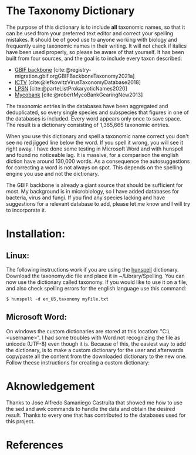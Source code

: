 #+bibliography: "../Taxonomi.bib"

* The Taxonomy Dictionary
The purpose of this dictionary is to include *all* taxonomic names, so that it can be used from your preferred text editor and correct your spelling mistakes. It should be of good use to anyone working with biology and frequently using taxonomic names in their writing. It will not check if italics have been used properly, so please be aware of that yourself. It has been built from four sources, and the goal is to include every taxon described:
- [[https://www.gbif.org/dataset/d7dddbf4-2cf0-4f39-9b2a-bb099caae36c][GBIF backbone]] [cite:@registry-migration.gbif.orgGBIFBackboneTaxonomy2021a]
- [[https://talk.ictvonline.org/][ICTV]] [cite:@lefkowitzVirusTaxonomyDatabase2018]
- [[https://lpsn.dsmz.de/text/introduction][LPSN]] [cite:@parteListProkaryoticNames2020]
- [[https://www.mycobank.org/][Mycobank]] [cite:@robertMycoBankGearingNew2013]

The taxonomic entries in the databases have been aggregated and deduplicated, so every single species and subspecies that figures in one of the databases is included. Every word appears only once to save space. The result is a dictionary consisting of 1,365,665 taxonomic entries.

When you use this dictionary and spell a taxonomic name correct you don't see no red jigged line below the word. If you spell it wrong, you will see it right away. I have done some testing in Microsoft Word and with hunspell and found no noticeable lag. It is massive, for a comparison the english diction have around 130,000 words. As a consequence the autosuggestions for correcting a word is not always on spot. This depends on the spelling engine you use and not the dictionary.

The GBIF backbone is already a giant source that should be sufficient for most. My background is in microbiology, so I have added databases for bacteria, virus and fungi. If you find any species lacking and have suggestions for a relevant database to add, please let me know and I will try to incorporate it.

* Installation:
** Linux:
The following instructions work if you are using the [[https://hunspell.github.io/][hunspell]] dictionary.
Download the taxonomy.dic file and place it in ~/Library/Spelling.
You can now use the dictionary called taxonomy. If you would like to use it on a file, and also check spelling errors for the english language use this command:
#+begin_example
$ hunspell -d en_US,taxonomy myFile.txt
#+end_example

** Microsoft Word:
On windows the custom dictionaries are stored at this location: "C:\Users\<username>\AppData\Roaming\Microsoft\UProof".
I had some troubles with Word not recognizing the file as unicode (UTF-8) even though it is. Because of this, the easiest way to add the dictionary, is to make a custom dictionary for the user and afterwards copy/paste all the content from the downloaded dictionary to the new one.
Follow theese instructions for creating a custom dictionary:
* Aknowledgement
Thanks to Jose Alfredo Samaniego Castruita that showed me how to use the sed and awk commands to handle the data and obtain the desired result.
Thanks to every one that has contributed to the databases used for this project.

* References
#+print_bibliography
